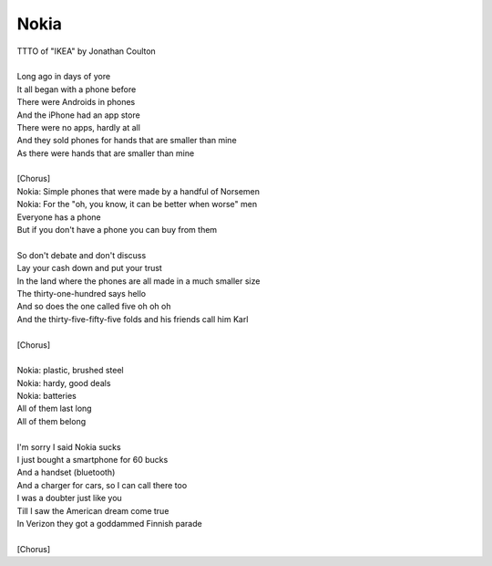Nokia
-----

| TTTO of "IKEA" by Jonathan Coulton
| 
| Long ago in days of yore
| It all began with a phone before
| There were Androids in phones
| And the iPhone had an app store
| There were no apps, hardly at all
| And they sold phones for hands that are smaller than mine
| As there were hands that are smaller than mine
| 
| [Chorus]
| Nokia: Simple phones that were made by a handful of Norsemen
| Nokia: For the "oh, you know, it can be better when worse" men
| Everyone has a phone
| But if you don't have a phone you can buy from them
| 
| So don't debate and don't discuss
| Lay your cash down and put your trust
| In the land where the phones are all made in a much smaller size
| The thirty-one-hundred says hello
| And so does the one called five oh oh oh
| And the thirty-five-fifty-five folds and his friends call him Karl
| 
| [Chorus]
| 
| Nokia: plastic, brushed steel
| Nokia: hardy, good deals
| Nokia: batteries
| All of them last long
| All of them belong
| 
| I'm sorry I said Nokia sucks
| I just bought a smartphone for 60 bucks
| And a handset (bluetooth)
| And a charger for cars, so I can call there too
| I was a doubter just like you
| Till I saw the American dream come true
| In Verizon they got a goddammed Finnish parade
| 
| [Chorus]
